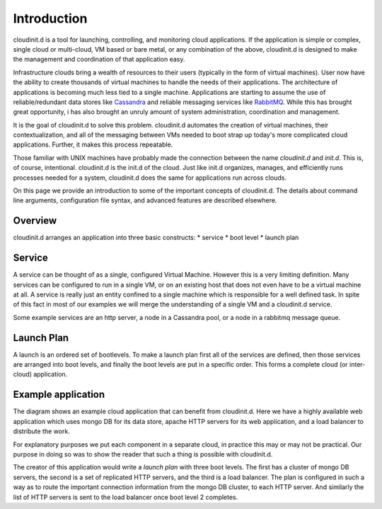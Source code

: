 ============
Introduction
============

cloudinit.d is a tool for launching, controlling, and monitoring cloud
applications.  If the application is simple or complex, single cloud or
multi-cloud, VM based or bare metal, or any combination of the above,
cloudinit.d is designed to make the management and coordination of that
application easy.

Infrastructure clouds bring a wealth of resources to their users
(typically in the form of virtual machines).
User now have the ability to create thousands of virtual machines to
handle the needs of their applications.  The architecture of applications
is becoming much less tied to a single machine.  Applications are starting
to assume the use of reliable/redundant data stores like
`Cassandra <http://en.wikipedia.org/wiki/Apache_Cassandra>`_ and
reliable messaging services like
`RabbitMQ <http://www.rabbitmq.com>`_. While this has brought great 
opportunity, i has also brought an unruly amount
of system administration, coordination and management.

It is the goal of cloudinit.d to solve this problem.  cloudinit.d
automates the creation of virtual machines, their contextualization,
and all of the messaging between VMs needed to boot strap up today's
more complicated cloud applications.  Further, it makes this process
repeatable.

Those familiar with UNIX machines have probably made the connection
between the name *cloudinit.d* and *init.d*.  This is, of course,
intentional.  cloudinit.d is the init.d of the cloud.  Just like init.d
organizes, manages, and efficiently runs processes needed for a system,
cloudinit.d does the same for applications run across clouds.

On this page we provide an introduction to some of the important concepts
of cloudinit.d.  The details about command line arguments,
configuration file syntax, and advanced features are described elsewhere.

.. image:: images/cloudinitd_pres1.png
   :width: 460
   :height: 376


Overview
========

cloudinit.d arranges an application into three basic constructs:
* service
* boot level
* launch plan


Service
=======

A service can be thought of as a single, configured Virtual Machine.
However
this is a very limiting definition.  Many services can be configured
to run in a single VM, or on an existing host that does not even have
to be a virtual machine at all.  A service is really just an entity
confined to a single machine which is responsible for a well defined
task.  In spite of this fact in most of our examples we will merge the
understanding of a single VM and a cloudinit.d service.

Some example services are an http server, a
node in a Cassandra pool, or a node in a rabbitmq message queue.


Launch Plan
===========

A launch is an ordered set of bootlevels.  To make a launch plan first all
of the services are defined, then those services are arranged into boot levels,
and finally the boot levels are put in a specific order.  This forms a
complete cloud (or inter-cloud) application.


Example application
===================

.. image:: images/cloudinitd_dia.png
   :width: 600
   :height: 400

The diagram shows an example cloud application that can benefit from
cloudinit.d.  Here we have a highly available web application which uses
mongo DB for its data store, apache HTTP servers for its web application,
and a load balancer to distribute the work.

For explanatory purposes
we put each component in a separate cloud, in practice this may or may
not be practical.  Our purpose in doing so was to show the reader that
such a thing is possible with cloudinit.d.

The creator of this application would write a *launch plan* with
three boot levels.  The first has a cluster of mongo DB servers, the
second is a set of replicated HTTP servers, and the third is a load
balancer.  The plan is configured in such a way as to route the important
connection information from the mongo DB cluster, to each HTTP server.
And similarly the list of HTTP servers is sent to the load balancer once
boot level 2 completes.

